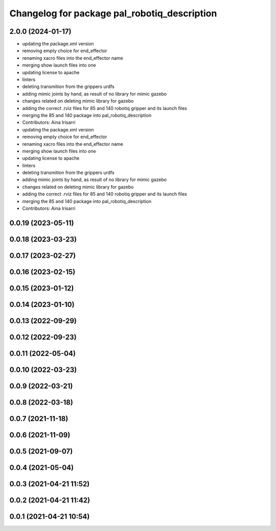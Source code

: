 ^^^^^^^^^^^^^^^^^^^^^^^^^^^^^^^^^^^^^^^^^^^^^
Changelog for package pal_robotiq_description
^^^^^^^^^^^^^^^^^^^^^^^^^^^^^^^^^^^^^^^^^^^^^

2.0.0 (2024-01-17)
------------------
* updating the package.xml version
* removing empty choice for end_effector
* renaming xacro files into the end_effector name
* merging show launch files into one
* updating license to apache
* linters
* deleting transmition from the grippers urdfs
* adding mimic joints by hand, as result of no library for mimic gazebo
* changes related on deleting mimic library for gazebo
* adding the correct .rviz files for 85 and 140 robotiq gripper and its launch files
* merging the 85 and 140 package into pal_robotiq_description
* Contributors: Aina Irisarri

* updating the package.xml version
* removing empty choice for end_effector
* renaming xacro files into the end_effector name
* merging show launch files into one
* updating license to apache
* linters
* deleting transmition from the grippers urdfs
* adding mimic joints by hand, as result of no library for mimic gazebo
* changes related on deleting mimic library for gazebo
* adding the correct .rviz files for 85 and 140 robotiq gripper and its launch files
* merging the 85 and 140 package into pal_robotiq_description
* Contributors: Aina Irisarri

0.0.19 (2023-05-11)
-------------------

0.0.18 (2023-03-23)
-------------------

0.0.17 (2023-02-27)
-------------------

0.0.16 (2023-02-15)
-------------------

0.0.15 (2023-01-12)
-------------------

0.0.14 (2023-01-10)
-------------------

0.0.13 (2022-09-29)
-------------------

0.0.12 (2022-09-23)
-------------------

0.0.11 (2022-05-04)
-------------------

0.0.10 (2022-03-23)
-------------------

0.0.9 (2022-03-21)
------------------

0.0.8 (2022-03-18)
------------------

0.0.7 (2021-11-18)
------------------

0.0.6 (2021-11-09)
------------------

0.0.5 (2021-09-07)
------------------

0.0.4 (2021-05-04)
------------------

0.0.3 (2021-04-21 11:52)
------------------------

0.0.2 (2021-04-21 11:42)
------------------------

0.0.1 (2021-04-21 10:54)
------------------------
